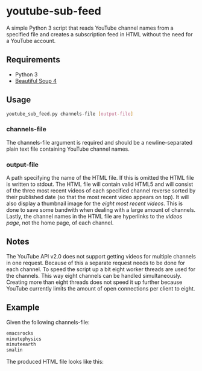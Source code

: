 * youtube-sub-feed
A simple Python 3 script that reads YouTube channel names from a
specified file and creates a subscription feed in HTML without the
need for a YouTube account.
** Requirements
- Python 3
- [[http://www.crummy.com/software/BeautifulSoup/][Beautiful Soup 4]]
** Usage
#+BEGIN_SRC bash
youtube_sub_feed.py channels-file [output-file]
#+END_SRC
*** channels-file
The channels-file argument is required and should be a
newline-separated plain text file containing YouTube channel
names.
*** output-file
A path specifying the name of the HTML file. If this is omitted the
HTML file is written to stdout. The HTML file will contain valid HTML5
and will consist of the three most recent videos of each specified
channel reverse sorted by their published date (so that the most
recent video appears on top). It will also display a thumbnail image
for the /eight most recent videos/. This is done to save some bandwith
when dealing with a large amount of channels. Lastly, the channel
names in the HTML file are hyperlinks to the /videos page/, not the
home page, of each channel.
** Notes
The YouTube API v2.0 does not support getting videos for multiple
channels in one request. Because of this a separate request needs to
be done for each channel. To speed the script up a bit eight worker
threads are used for the channels. This way eight channels can be
handled simultaneously. Creating more than eight threads does not
speed it up further because YouTube currently limits the amount of
open connections per client to eight.
** Example
Given the following channels-file:
#+BEGIN_SRC bash
emacsrocks
minutephysics
minuteearth
smalin
#+END_SRC
The produced HTML file looks like this:
[[./example_output.png]]
